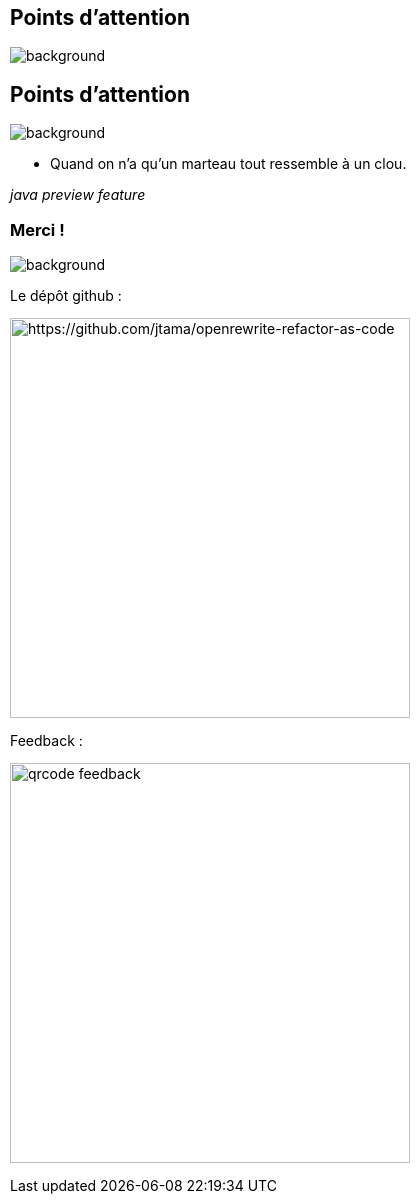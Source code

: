 [.transparency.no-transition.blur-background]
== Points d'attention


image::conclusion.jpg[background, size=cover]

[.transparency.no-transition.blur-background]
== Points d'attention


image::conclusion.jpg[background, size=cover]

[.fragment]
- Quand on n'a qu'un marteau tout ressemble à un clou.

[.fragment]
_java preview feature_


[.transparency.columns.no-transition]
=== Merci !

image::title.jpg[background, size=cover]


[.column]
--
[.important-text.has-text-left.vertical-align-middle]
Le dépôt github :

image:qrcode_github.png[alt="https://github.com/jtama/openrewrite-refactor-as-code", width=400]
--

[.column]
--

[.important-text.has-text-left.vertical-align-middle]
Feedback :

image:qrcode_feedback.png[width=400]
--